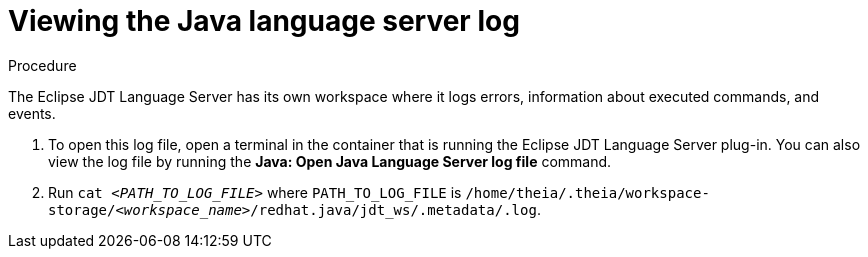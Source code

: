 // viewing-logs-for-java

[id="viewing-java-language-server-log_{context}"]
= Viewing the Java language server log

.Procedure

The Eclipse JDT Language Server has its own workspace where it logs errors, information about executed commands, and events.

. To open this log file, open a terminal in the container that is running the Eclipse JDT Language Server plug-in. You can also view the log file by running the *Java: Open Java Language Server log file* command.

. Run `cat __<PATH_TO_LOG_FILE>__` where `PATH_TO_LOG_FILE` is
`/home/theia/.theia/workspace-storage/__<workspace_name>__/redhat.java/jdt_ws/.metadata/.log`.
